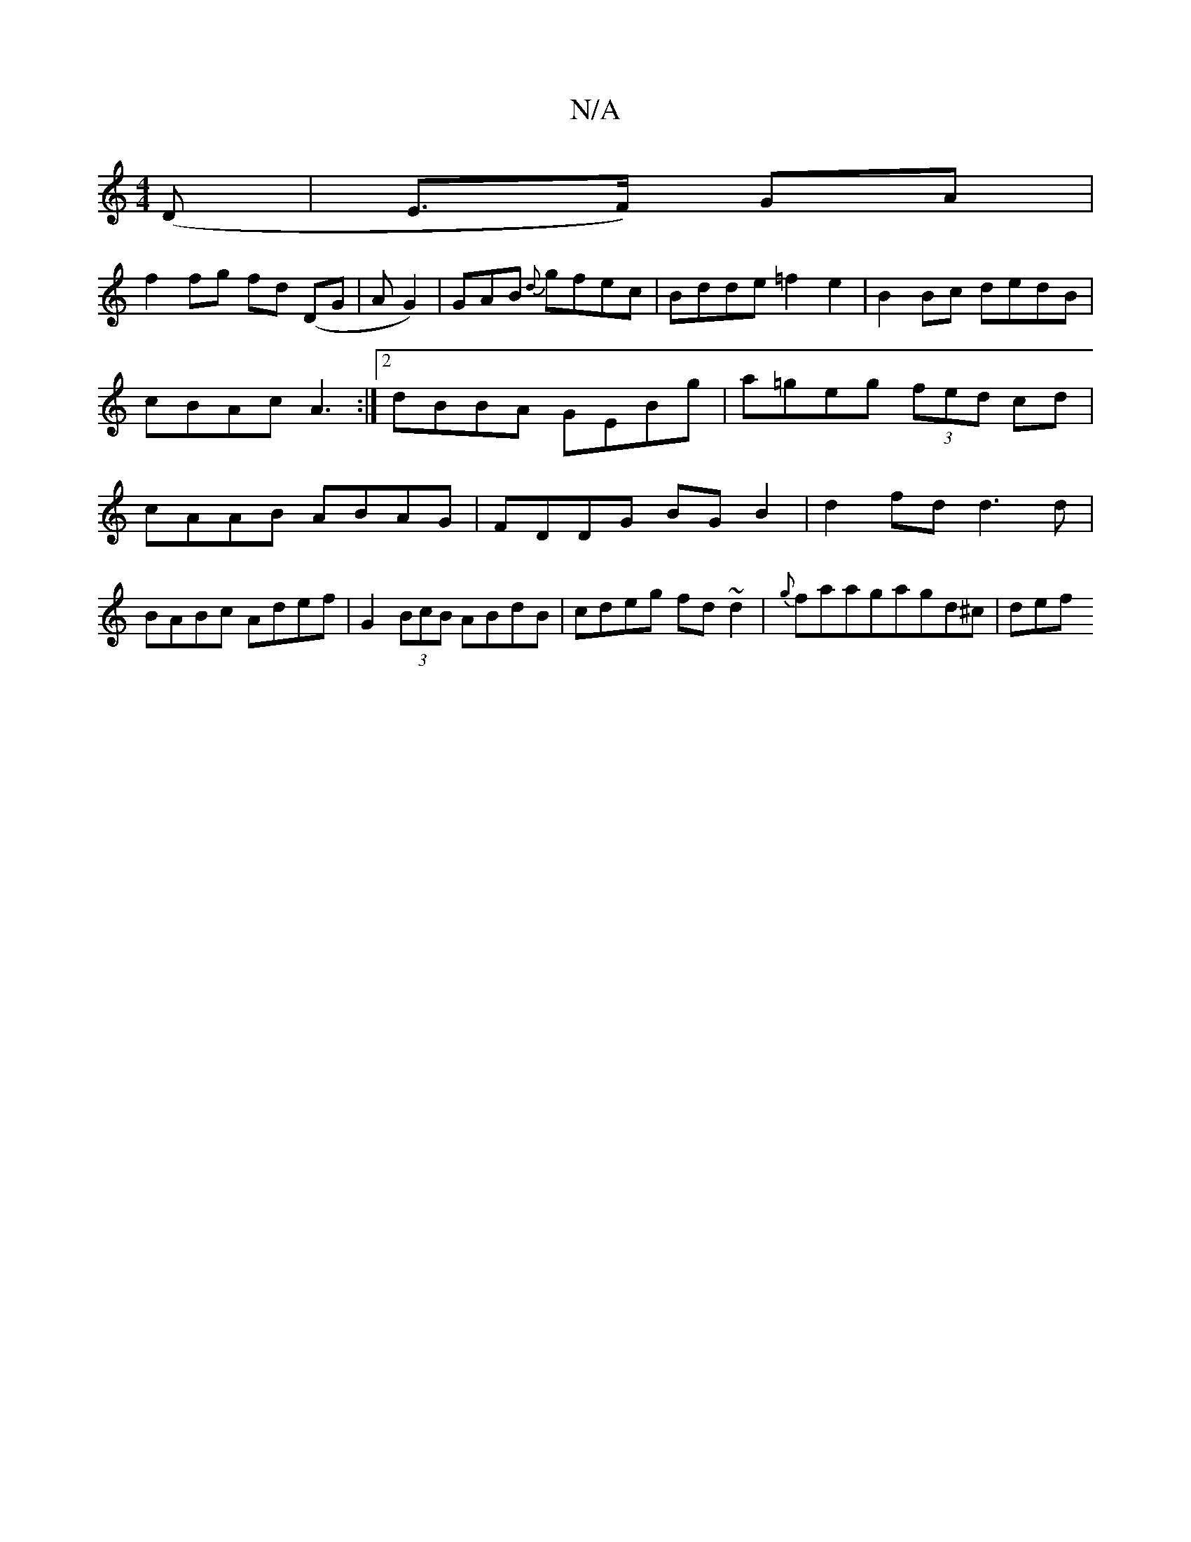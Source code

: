 X:1
T:N/A
M:4/4
R:N/A
K:Cmajor
(D|E>F) GA |
f2 fg fd (DG |A1G2)|GAB {d}gfec | Bdde =f2 e2 | B2 Bc dedB |
cBAc A3 :|2 dBBA GEBg|a=geg (3fed cd | cAAB ABAG | FDDG BG B2 | d2fd d3 d| BABc Adef|G2 (3BcB ABdB|cdeg fd~d2|{g}faagagd^c|def